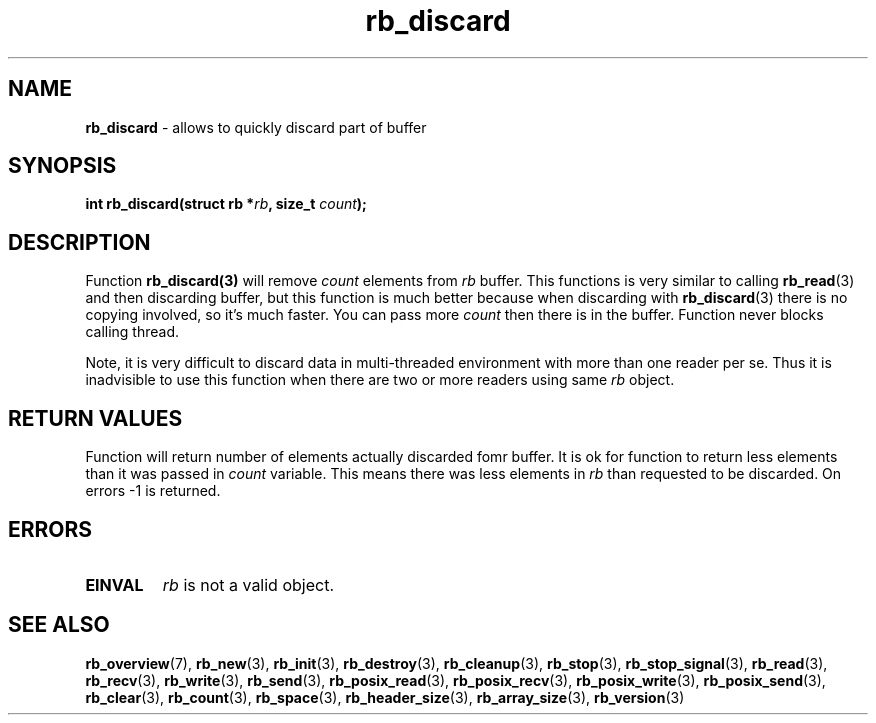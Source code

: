 .TH "rb_discard" "3" " 9 February 2018 (v1.0.0)" "bofc.pl"
.SH NAME
.PP
.B rb_discard
- allows to quickly discard part of buffer
.SH SYNOPSIS
.PP
.BI "int rb_discard(struct rb *" rb ", size_t " count ");"
.SH DESCRIPTION
.PP
Function
.BR rb_discard(3)
will remove
.I count
elements from
.I rb
buffer.
This functions is very similar to calling
.BR rb_read (3)
and then discarding buffer, but this function is much better because when
discarding with
.BR rb_discard (3)
there is no copying involved, so it's much faster.
You can pass more
.I count
then there is in the buffer.
Function never blocks calling thread.
.PP
Note, it is very difficult to discard data in multi-threaded environment with
more than one reader per se.
Thus it is inadvisible to use this function when there are two or more readers
using same
.I rb
object.
.SH RETURN VALUES
.PP
Function will return number of elements actually discarded fomr buffer. It is
ok for function to return less elements than it was passed in
.I count
variable.
This means there was less elements in
.I rb
than requested to be discarded.
On errors -1 is returned.
.SH ERRORS
.PP
.TP
.B EINVAL
.I rb
is not a valid object.
.SH SEE ALSO
.PP
.BR rb_overview (7),
.BR rb_new (3),
.BR rb_init (3),
.BR rb_destroy (3),
.BR rb_cleanup (3),
.BR rb_stop (3),
.BR rb_stop_signal (3),
.BR rb_read (3),
.BR rb_recv (3),
.BR rb_write (3),
.BR rb_send (3),
.BR rb_posix_read (3),
.BR rb_posix_recv (3),
.BR rb_posix_write (3),
.BR rb_posix_send (3),
.BR rb_clear (3),
.BR rb_count (3),
.BR rb_space (3),
.BR rb_header_size (3),
.BR rb_array_size (3),
.BR rb_version (3)
